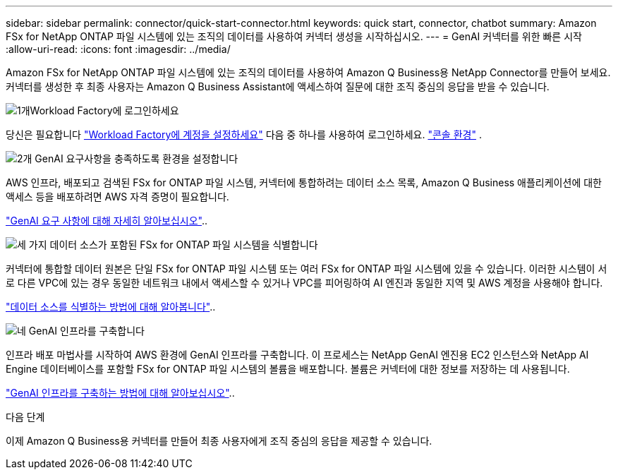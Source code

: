 ---
sidebar: sidebar 
permalink: connector/quick-start-connector.html 
keywords: quick start, connector, chatbot 
summary: Amazon FSx for NetApp ONTAP 파일 시스템에 있는 조직의 데이터를 사용하여 커넥터 생성을 시작하십시오. 
---
= GenAI 커넥터를 위한 빠른 시작
:allow-uri-read: 
:icons: font
:imagesdir: ../media/


[role="lead"]
Amazon FSx for NetApp ONTAP 파일 시스템에 있는 조직의 데이터를 사용하여 Amazon Q Business용 NetApp Connector를 만들어 보세요. 커넥터를 생성한 후 최종 사용자는 Amazon Q Business Assistant에 액세스하여 질문에 대한 조직 중심의 응답을 받을 수 있습니다.

.image:https://raw.githubusercontent.com/NetAppDocs/common/main/media/number-1.png["1개"]Workload Factory에 로그인하세요
[role="quick-margin-para"]
당신은 필요합니다 https://docs.netapp.com/us-en/workload-setup-admin/sign-up-saas.html["Workload Factory에 계정을 설정하세요"^] 다음 중 하나를 사용하여 로그인하세요. https://docs.netapp.com/us-en/workload-setup-admin/console-experiences.html["콘솔 환경"^] .

.image:https://raw.githubusercontent.com/NetAppDocs/common/main/media/number-2.png["2개"] GenAI 요구사항을 충족하도록 환경을 설정합니다
[role="quick-margin-para"]
AWS 인프라, 배포되고 검색된 FSx for ONTAP 파일 시스템, 커넥터에 통합하려는 데이터 소스 목록, Amazon Q Business 애플리케이션에 대한 액세스 등을 배포하려면 AWS 자격 증명이 필요합니다.

[role="quick-margin-para"]
link:requirements-connector.html["GenAI 요구 사항에 대해 자세히 알아보십시오"^]..

.image:https://raw.githubusercontent.com/NetAppDocs/common/main/media/number-3.png["세 가지"] 데이터 소스가 포함된 FSx for ONTAP 파일 시스템을 식별합니다
[role="quick-margin-para"]
커넥터에 통합할 데이터 원본은 단일 FSx for ONTAP 파일 시스템 또는 여러 FSx for ONTAP 파일 시스템에 있을 수 있습니다. 이러한 시스템이 서로 다른 VPC에 있는 경우 동일한 네트워크 내에서 액세스할 수 있거나 VPC를 피어링하여 AI 엔진과 동일한 지역 및 AWS 계정을 사용해야 합니다.

[role="quick-margin-para"]
link:identify-data-sources-connector.html["데이터 소스를 식별하는 방법에 대해 알아봅니다"^]..

.image:https://raw.githubusercontent.com/NetAppDocs/common/main/media/number-4.png["네"] GenAI 인프라를 구축합니다
[role="quick-margin-para"]
인프라 배포 마법사를 시작하여 AWS 환경에 GenAI 인프라를 구축합니다. 이 프로세스는 NetApp GenAI 엔진용 EC2 인스턴스와 NetApp AI Engine 데이터베이스를 포함할 FSx for ONTAP 파일 시스템의 볼륨을 배포합니다. 볼륨은 커넥터에 대한 정보를 저장하는 데 사용됩니다.

[role="quick-margin-para"]
link:deploy-infrastructure.html["GenAI 인프라를 구축하는 방법에 대해 알아보십시오"^]..

.다음 단계
이제 Amazon Q Business용 커넥터를 만들어 최종 사용자에게 조직 중심의 응답을 제공할 수 있습니다.
